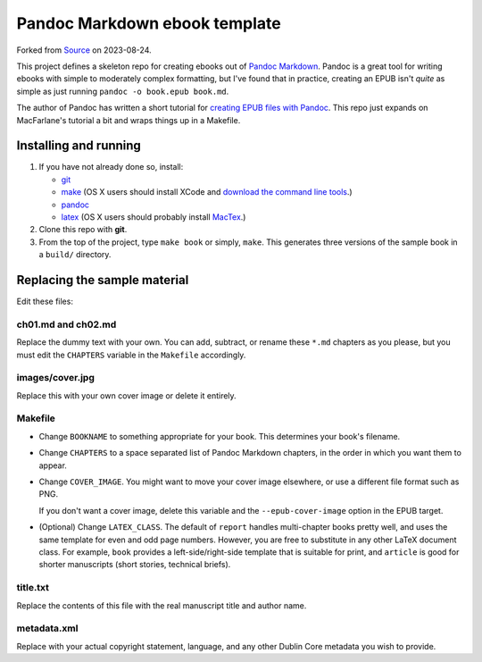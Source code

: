 Pandoc Markdown ebook template
==============================

Forked from `Source <https://notabug.org/kmac/pandoc-ebook-template>`_ on 2023-08-24.



This project defines a skeleton repo for creating ebooks out of `Pandoc Markdown
<http://johnmacfarlane.net/pandoc/README.html>`_.  Pandoc is a great tool for
writing ebooks with simple to moderately complex formatting, but I've found that
in practice, creating an EPUB isn't *quite* as simple as just running ``pandoc
-o book.epub book.md``.

The author of Pandoc has written a short tutorial for `creating EPUB files with
Pandoc <http://johnmacfarlane.net/pandoc/epub.html>`_. This repo just expands on
MacFarlane's tutorial a bit and wraps things up in a Makefile.

Installing and running
----------------------

1. If you have not already done so, install:
   
   * `git <http://git-scm.com/>`_
   * `make <http://www.gnu.org/software/make/>`_ (OS X users should install XCode
     and `download the command line tools
     <http://stackoverflow.com/questions/9329243/xcode-4-4-command-line-tools>`_.)
   * `pandoc <http://johnmacfarlane.net/pandoc>`_
   * `latex <http://www.latex-project.org/>`_ (OS X users should probably
     install `MacTex <http://tug.org/mactex/>`_.)

2. Clone this repo with **git**.

3. From the top of the project, type ``make book`` or simply, ``make``.
   This generates three versions of the sample book in a ``build/`` directory.


Replacing the sample material
-----------------------------

Edit these files:

ch01.md and ch02.md
```````````````````

Replace the dummy text with your own. You can add, subtract, or rename these
``*.md`` chapters as you please, but you must edit the ``CHAPTERS`` variable in
the ``Makefile`` accordingly. 

images/cover.jpg
````````````````

Replace this with your own cover image or delete it entirely. 

Makefile
````````

* Change ``BOOKNAME`` to something appropriate for your book. This determines your
  book's filename.

* Change ``CHAPTERS`` to a space separated list of Pandoc Markdown chapters, in
  the order in which you want them to appear.

* Change ``COVER_IMAGE``. You might want to move your cover image
  elsewhere, or use a different file format such as PNG.

  If you don't want a cover image, delete this variable and the
  ``--epub-cover-image`` option in the EPUB target.

* (Optional) Change ``LATEX_CLASS``. The default of ``report`` handles 
  multi-chapter books pretty well, and uses the same template for even and odd
  page numbers. However, you are free to substitute in any other LaTeX document
  class. For example, ``book`` provides a left-side/right-side template that is
  suitable for print, and ``article`` is good for shorter manuscripts (short
  stories, technical briefs).

title.txt
`````````

Replace the contents of this file with the real manuscript title and author name.

metadata.xml
````````````

Replace with your actual copyright statement, language, and any other Dublin
Core metadata you wish to provide.
